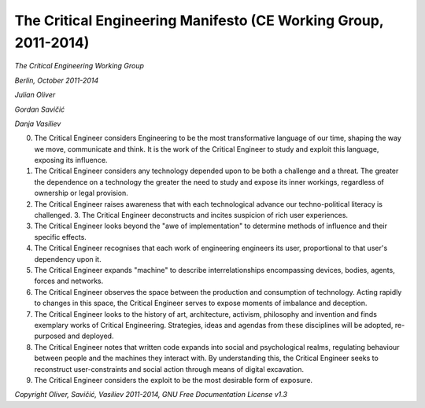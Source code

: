 

================================================================
The Critical Engineering Manifesto (CE Working Group, 2011-2014)
================================================================

*The Critical Engineering Working Group*

*Berlin, October 2011-2014*

*Julian Oliver*

*Gordan Savičić*

*Danja Vasiliev*


0. The Critical Engineer considers Engineering to be the most transformative language of our time, shaping the way we move, communicate and think. It is the work of the Critical Engineer to study and exploit this language, exposing its influence.

1. The Critical Engineer considers any technology depended upon to be both a challenge and a threat. The greater the dependence on a technology the greater the need to study and expose its inner workings, regardless of ownership or legal provision.

2. The Critical Engineer raises awareness that with each technological advance our techno-political literacy is challenged. 3. The Critical Engineer deconstructs and incites suspicion of rich user experiences.

3. The Critical Engineer looks beyond the "awe of implementation" to determine methods of influence and their specific effects.

4. The Critical Engineer recognises that each work of engineering engineers its user, proportional to that user's dependency upon it.

5. The Critical Engineer expands "machine" to describe interrelationships encompassing devices, bodies, agents, forces and networks.

6. The Critical Engineer observes the space between the production and consumption of technology. Acting rapidly to changes in this space, the Critical Engineer serves to expose moments of imbalance and deception.

7. The Critical Engineer looks to the history of art, architecture, activism, philosophy and invention and finds exemplary works of Critical Engineering. Strategies, ideas and agendas from these disciplines will be adopted, re-purposed and deployed.

8. The Critical Engineer notes that written code expands into social and psychological realms, regulating behaviour between people and the machines they interact with. By understanding this, the Critical Engineer seeks to reconstruct user-constraints and social action through means of digital excavation.

9. The Critical Engineer considers the exploit to be the most desirable form of exposure.

*Copyright Oliver, Savičić, Vasiliev 2011-2014, GNU Free Documentation License v1.3*

.. index:: engineer, engineering, social action, exploit, political action, machine
